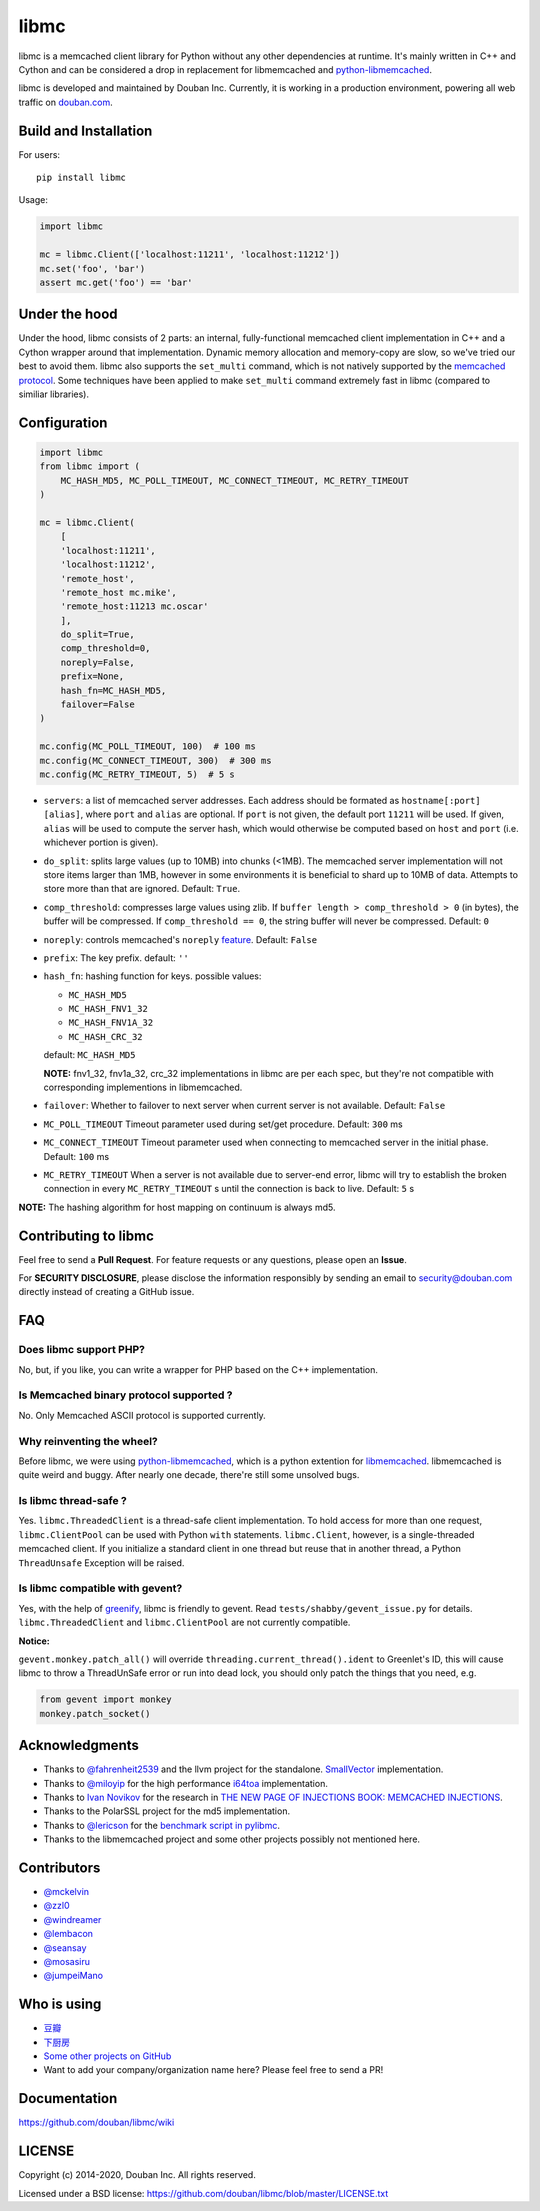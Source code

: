 libmc
=====

|build_go| |build_py|
|status| |pypiv| |pyversions| |wheel| |license|

libmc is a memcached client library for Python without any other
dependencies at runtime. It's mainly written in C++ and Cython and
can be considered a drop in replacement for libmemcached and
`python-libmemcached <https://github.com/douban/python-libmemcached>`__.

libmc is developed and maintained by Douban Inc. Currently, it is
working in a production environment, powering all web traffic on
`douban.com <https://www.semrush.com/website/douban.com/overview/>`__.

Build and Installation
----------------------

For users:

::

    pip install libmc

Usage:

.. code:: python

    import libmc

    mc = libmc.Client(['localhost:11211', 'localhost:11212'])
    mc.set('foo', 'bar')
    assert mc.get('foo') == 'bar'

Under the hood
--------------

Under the hood, libmc consists of 2 parts: an internal, fully-functional
memcached client implementation in C++ and a Cython wrapper around that
implementation. Dynamic memory allocation and memory-copy are slow, so
we've tried our best to avoid them. libmc also supports the ``set_multi``
command, which is not natively supported by the `memcached
protocol <https://github.com/memcached/memcached/blob/master/doc/protocol.txt>`__.
Some techniques have been applied to make ``set_multi`` command extremely fast
in libmc (compared to similiar libraries).

Configuration
-------------

.. code:: python

    import libmc
    from libmc import (
        MC_HASH_MD5, MC_POLL_TIMEOUT, MC_CONNECT_TIMEOUT, MC_RETRY_TIMEOUT
    )

    mc = libmc.Client(
        [
        'localhost:11211',
        'localhost:11212',
        'remote_host',
        'remote_host mc.mike',
        'remote_host:11213 mc.oscar'
        ],
        do_split=True,
        comp_threshold=0,
        noreply=False,
        prefix=None,
        hash_fn=MC_HASH_MD5,
        failover=False
    )

    mc.config(MC_POLL_TIMEOUT, 100)  # 100 ms
    mc.config(MC_CONNECT_TIMEOUT, 300)  # 300 ms
    mc.config(MC_RETRY_TIMEOUT, 5)  # 5 s


-  ``servers``: a list of memcached server addresses. Each address
   should be formated as ``hostname[:port] [alias]``, where ``port`` and
   ``alias`` are optional. If ``port`` is not given, the default port ``11211``
   will be used. If given, ``alias`` will be used to compute the server hash,
   which would otherwise be computed based on ``host`` and ``port``
   (i.e. whichever portion is given).
-  ``do_split``: splits large values (up to 10MB) into chunks (<1MB). The
   memcached server implementation will not store items larger than 1MB,
   however in some environments it is beneficial to shard up to 10MB of data.
   Attempts to store more than that are ignored. Default: ``True``.
-  ``comp_threshold``: compresses large values using zlib. If
   ``buffer length > comp_threshold > 0`` (in bytes), the buffer will be
   compressed. If ``comp_threshold == 0``, the string buffer will never be
   compressed. Default: ``0``
-  ``noreply``: controls memcached's
   ``noreply`` `feature <https://github.com/memcached/memcached/wiki/CommonFeatures#noreplyquiet>`__.
   Default: ``False``
-  ``prefix``: The key prefix. default: ``''``
-  ``hash_fn``: hashing function for keys. possible values:

   -  ``MC_HASH_MD5``
   -  ``MC_HASH_FNV1_32``
   -  ``MC_HASH_FNV1A_32``
   -  ``MC_HASH_CRC_32``

   default: ``MC_HASH_MD5``

   **NOTE:** fnv1\_32, fnv1a\_32, crc\_32 implementations in libmc are
   per each spec, but they're not compatible with corresponding
   implementions in libmemcached.

-  ``failover``: Whether to failover to next server when current server
   is not available. Default: ``False``

-  ``MC_POLL_TIMEOUT`` Timeout parameter used during set/get procedure.
   Default: ``300`` ms
-  ``MC_CONNECT_TIMEOUT`` Timeout parameter used when connecting to
   memcached server in the initial phase. Default: ``100`` ms
-  ``MC_RETRY_TIMEOUT`` When a server is not available due to server-end
   error, libmc will try to establish the broken connection in every
   ``MC_RETRY_TIMEOUT`` s until the connection is back to live. Default:
   ``5`` s

**NOTE:** The hashing algorithm for host mapping on continuum is always
md5.

Contributing to libmc
---------------------

Feel free to send a **Pull Request**. For feature requests or any
questions, please open an **Issue**.

For **SECURITY DISCLOSURE**, please disclose the information responsibly
by sending an email to security@douban.com directly instead of creating
a GitHub issue.

FAQ
---

Does libmc support PHP?
^^^^^^^^^^^^^^^^^^^^^^^

No, but, if you like, you can write a wrapper for PHP based on the C++
implementation.

Is Memcached binary protocol supported ?
^^^^^^^^^^^^^^^^^^^^^^^^^^^^^^^^^^^^^^^^

No. Only Memcached ASCII protocol is supported currently.

Why reinventing the wheel?
^^^^^^^^^^^^^^^^^^^^^^^^^^

Before libmc, we were using
`python-libmemcached <https://github.com/douban/python-libmemcached>`__,
which is a python extention for
`libmemcached <http://libmemcached.org/libMemcached.html>`__.
libmemcached is quite weird and buggy. After nearly one decade, there're
still some unsolved bugs.

Is libmc thread-safe ?
^^^^^^^^^^^^^^^^^^^^^^

Yes. ``libmc.ThreadedClient`` is a thread-safe client implementation. To hold
access for more than one request, ``libmc.ClientPool`` can be used with Python
``with`` statements. ``libmc.Client``, however, is a single-threaded memcached
client. If you initialize a standard client in one thread but reuse that in
another thread, a Python ``ThreadUnsafe`` Exception will be raised.

Is libmc compatible with gevent?
^^^^^^^^^^^^^^^^^^^^^^^^^^^^^^^^

Yes, with the help of `greenify <https://github.com/douban/greenify>`__,
libmc is friendly to gevent. Read ``tests/shabby/gevent_issue.py`` for
details. ``libmc.ThreadedClient`` and ``libmc.ClientPool`` are not currently
compatible.

**Notice:**

``gevent.monkey.patch_all()`` will override
``threading.current_thread().ident`` to Greenlet's ID,
this will cause libmc to throw a ThreadUnSafe error
or run into dead lock, you should only patch the things
that you need, e.g.

.. code:: python

    from gevent import monkey
    monkey.patch_socket()

Acknowledgments
---------------

-  Thanks to `@fahrenheit2539 <https://github.com/fahrenheit2539>`__ and
   the llvm project for the standalone.
   `SmallVector <http://fahrenheit2539.blogspot.com/2012/06/introduction-in-depths-look-at.html>`__
   implementation.
-  Thanks to `@miloyip <https://github.com/miloyip>`__ for the high
   performance `i64toa <https://github.com/miloyip/itoa-benchmark>`__
   implementation.
-  Thanks to `Ivan Novikov <https://twitter.com/d0znpp>`__ for the
   research in `THE NEW PAGE OF INJECTIONS BOOK: MEMCACHED
   INJECTIONS <https://www.blackhat.com/us-14/briefings.html#the-new-page-of-injections-book-memcached-injections>`__.
-  Thanks to the PolarSSL project for the md5 implementation.
-  Thanks to `@lericson <https://github.com/lericson>`__ for the `benchmark
   script in
   pylibmc <https://github.com/lericson/pylibmc/blob/master/bin/runbench.py>`__.
-  Thanks to the libmemcached project and some other projects possibly
   not mentioned here.

Contributors
------------

-  `@mckelvin <https://github.com/mckelvin>`__
-  `@zzl0 <https://github.com/zzl0>`__
-  `@windreamer <https://github.com/windreamer>`__
-  `@lembacon <https://github.com/lembacon>`__
-  `@seansay <https://github.com/seansay>`__
-  `@mosasiru <https://github.com/mosasiru>`__
-  `@jumpeiMano <https://github.com/jumpeiMano>`__


Who is using
------------

- `豆瓣 <https://douban.com>`__
- `下厨房 <https://www.xiachufang.com>`__
- `Some other projects on GitHub <https://github.com/douban/libmc/network/dependents>`__
- Want to add your company/organization name here?
  Please feel free to send a PR!

Documentation
-------------

https://github.com/douban/libmc/wiki

LICENSE
-------

Copyright (c) 2014-2020, Douban Inc. All rights reserved.

Licensed under a BSD license:
https://github.com/douban/libmc/blob/master/LICENSE.txt

.. |build_go| image:: https://github.com/douban/libmc/actions/workflows/golang.yml/badge.svg
   :target: https://github.com/douban/libmc/actions/workflows/golang.yml

.. |build_py| image:: https://github.com/douban/libmc/actions/workflows/python.yml/badge.svg
   :target: https://github.com/douban/libmc/actions/workflows/python.yml

.. |pypiv| image:: https://img.shields.io/pypi/v/libmc
   :target: https://pypi.org/project/libmc/

.. |status| image:: https://img.shields.io/pypi/status/libmc
.. |pyversions| image:: https://img.shields.io/pypi/pyversions/libmc
.. |wheel| image:: https://img.shields.io/pypi/wheel/libmc
.. |license| image:: https://img.shields.io/pypi/l/libmc?color=blue
